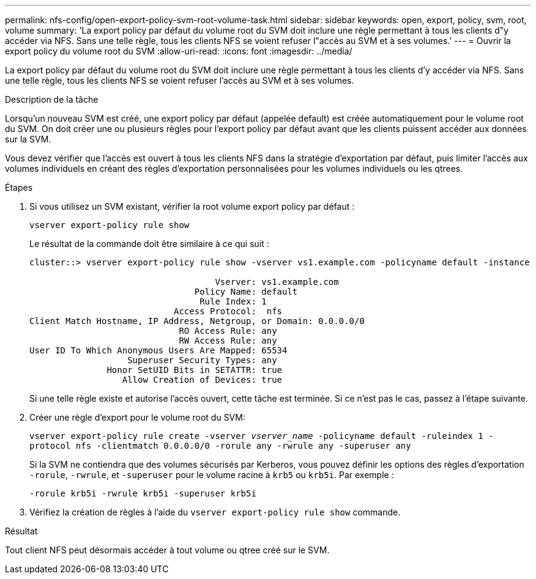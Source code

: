---
permalink: nfs-config/open-export-policy-svm-root-volume-task.html 
sidebar: sidebar 
keywords: open, export, policy, svm, root, volume 
summary: 'La export policy par défaut du volume root du SVM doit inclure une règle permettant à tous les clients d"y accéder via NFS. Sans une telle règle, tous les clients NFS se voient refuser l"accès au SVM et à ses volumes.' 
---
= Ouvrir la export policy du volume root du SVM
:allow-uri-read: 
:icons: font
:imagesdir: ../media/


[role="lead"]
La export policy par défaut du volume root du SVM doit inclure une règle permettant à tous les clients d'y accéder via NFS. Sans une telle règle, tous les clients NFS se voient refuser l'accès au SVM et à ses volumes.

.Description de la tâche
Lorsqu'un nouveau SVM est créé, une export policy par défaut (appelée default) est créée automatiquement pour le volume root du SVM. On doit créer une ou plusieurs règles pour l'export policy par défaut avant que les clients puissent accéder aux données sur la SVM.

Vous devez vérifier que l'accès est ouvert à tous les clients NFS dans la stratégie d'exportation par défaut, puis limiter l'accès aux volumes individuels en créant des règles d'exportation personnalisées pour les volumes individuels ou les qtrees.

.Étapes
. Si vous utilisez un SVM existant, vérifier la root volume export policy par défaut :
+
`vserver export-policy rule show`

+
Le résultat de la commande doit être similaire à ce qui suit :

+
[listing]
----

cluster::> vserver export-policy rule show -vserver vs1.example.com -policyname default -instance

                                    Vserver: vs1.example.com
                                Policy Name: default
                                 Rule Index: 1
                            Access Protocol:  nfs
Client Match Hostname, IP Address, Netgroup, or Domain: 0.0.0.0/0
                             RO Access Rule: any
                             RW Access Rule: any
User ID To Which Anonymous Users Are Mapped: 65534
                   Superuser Security Types: any
               Honor SetUID Bits in SETATTR: true
                  Allow Creation of Devices: true
----
+
Si une telle règle existe et autorise l'accès ouvert, cette tâche est terminée. Si ce n'est pas le cas, passez à l'étape suivante.

. Créer une règle d'export pour le volume root du SVM:
+
`vserver export-policy rule create -vserver _vserver_name_ -policyname default -ruleindex 1 -protocol nfs -clientmatch 0.0.0.0/0 -rorule any ‑rwrule any -superuser any`

+
Si la SVM ne contiendra que des volumes sécurisés par Kerberos, vous pouvez définir les options des règles d'exportation `-rorule`, `-rwrule`, et `-superuser` pour le volume racine à `krb5` ou `krb5i`. Par exemple :

+
`-rorule krb5i -rwrule krb5i -superuser krb5i`

. Vérifiez la création de règles à l'aide du `vserver export-policy rule show` commande.


.Résultat
Tout client NFS peut désormais accéder à tout volume ou qtree créé sur le SVM.
